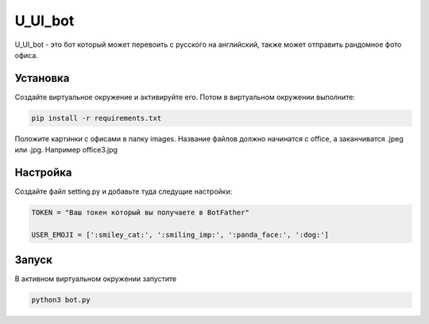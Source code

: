 U_Ul_bot
========

U_Ul_bot - это бот который может перевоить с русского на английский, также может отправить рандомное фото офиса.

Установка
_________
Создайте виртуальное окружение и активируйте его. Потом в виртуальном окружении выполните:

.. code-block:: text

    pip install -r requirements.txt

Положите картинки с офисами в папку images. Название файлов должно начинатся с office, а заканчиватся .jpeg или .jpg.
Например office3.jpg

Настройка
_________

Создайте файл setting.py и добавьте туда следущие настройки:

.. code-block:: python

    TOKEN = "Ваш токен который вы получаете в BotFather"

    USER_EMOJI = [':smiley_cat:', ':smiling_imp:', ':panda_face:', ':dog:']

Запуск
______
В активном виртуальном окружении запустите

.. code-block:: text

    python3 bot.py

